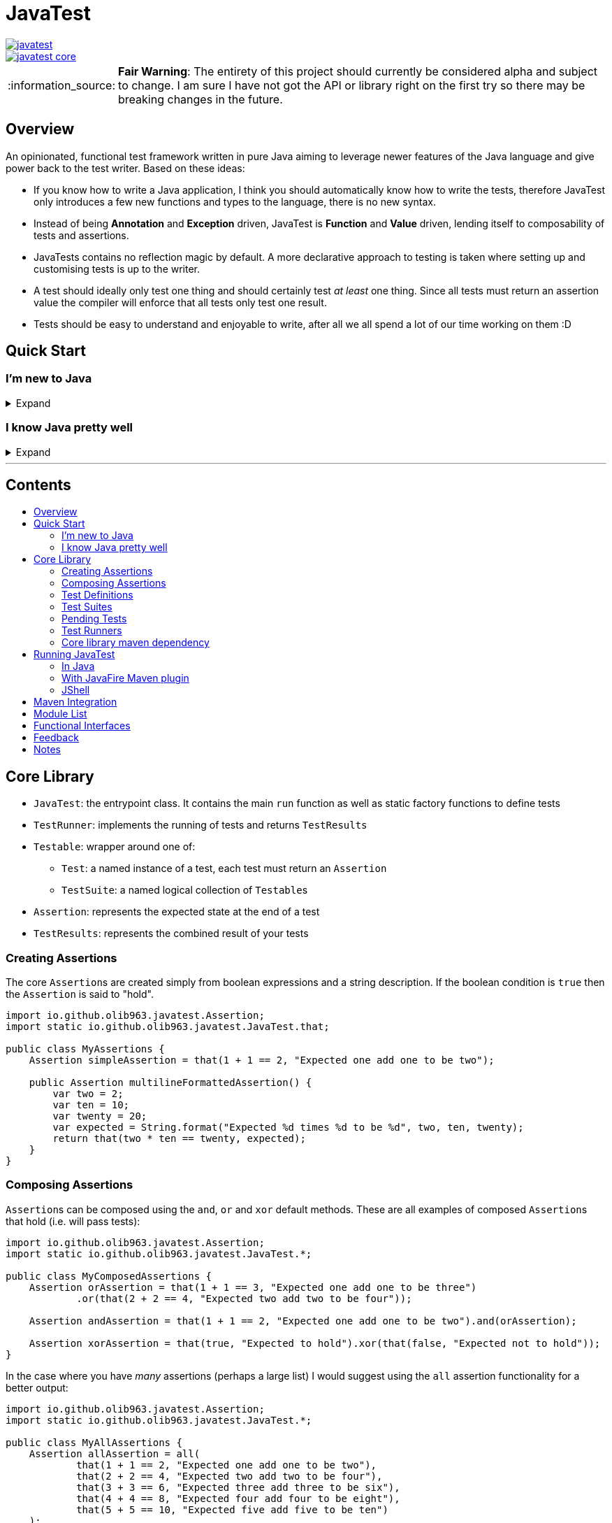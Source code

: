 = JavaTest
:toc: macro
:toc-title:
:note-caption: :information_source:

--
image::https://circleci.com/gh/olib963/javatest.svg?style=svg[link="https://circleci.com/gh/olib963/javatest", float="left"]
image::https://img.shields.io/maven-central/v/io.github.olib963/javatest-core.svg?style=plastic[link="http://mvnrepository.com/artifact/io.github.olib963/javatest-core", float="left"]
--

NOTE: *Fair Warning*: The entirety of this project should currently be considered alpha and subject to change. I am sure I have not got the API or library right on the first try so there may be breaking changes in the future.

== Overview

An opinionated, functional test framework written in pure Java aiming to leverage newer features of the Java language and give
power back to the test writer. Based on these ideas:

* If you know how to write a Java application, I think you should automatically know how to write the tests,
therefore JavaTest only introduces a few new functions and types to the language, there is no new syntax.

* Instead of being *Annotation* and *Exception* driven, JavaTest is *Function* and *Value* driven,
lending itself to composability of tests and assertions.

* JavaTests contains no reflection magic by default. A more declarative approach to testing is taken where setting up and
customising tests is up to the writer.

* A test should ideally only test one thing and should certainly test _at least_ one thing. Since
all tests must return an assertion value the compiler will enforce that all tests only test one result.

* Tests should be easy to understand and enjoyable to write, after all we all spend a lot of our time working on them :D

== Quick Start

=== I'm new to Java

.Expand
[%collapsible]
====

Download the latest jar artifact of JavaTest Core from the https://github.com/olib963/javatest/releases[release page].
Then create these files in your project directory:

1. `foo/Calculator.java`
+
This is the System Under Test representing the source code for your application (in this case a calculator that can add integers)
+
[source, java]
----
package foo;

public class Calculator {
    public static int add(int a, int b) {
        // We are intentionally making this function return the wrong value.
        // This is so you can see the tests fail, then fix the function and see them pass
        return a + b + 10;
    }
}
----

2. `foo/Tests.java`
+
This file is a java executable containing tests for our SUT, it exists in the same package so there is no need to
`import foo.Calculator;`.
+
This example defines two simple tests, one is testing that `1 + 1 = 2` by
simply using the java `+` function and the other test checks our calculator gets the same result. We then
invoke the `runTests` function to run our tests and check if they passed.
+
[source, java]
----
package foo;

import java.util.List;

import static io.github.olib963.javatest.JavaTest.*;

public class Tests {

    public static void main(String... args) {
        var result = runTests(List.of(
                test("Addition", () -> that(1 + 1 == 2, "Math still works, one add one is still two")),
                test("Calculator Addition", () -> {
                    var one = 1;
                    var expected = 2;
                    var additionResult = Calculator.add(1, 1);
                    var description = "Expected %s add %s to be %s (Calculator returned %s)";
                    var formatted = String.format(description, one, one, expected, additionResult);
                    return that(additionResult == expected, formatted);
                })));
        if (!result.succeeded) {
            throw new RuntimeException("Tests failed!");
        }
        System.out.println("Tests passed");
    }
}
----
+
Note how for the second test the assertion description includes all the information required to tell is what
has gone wrong if our tests are failing.
+
You can then run from the commandline:
+
[source, bash]
----
# Compile both Java classes ensuring JavaTest and the current directory are both on the class path
javac -cp "/absolute/path/to/javatest/jar:." foo/Calculator.java foo/Tests.java

# Run the "Tests" executable ensuring JavaTest and the current directory are both on the class path
java -cp "/absolute/path/to/javatest/jar:." foo.Tests
----
+
These tests should currently fail with a nice error message. You should be able to fix the calculator and see your tests pass.

Notes:

* You will need to use `;` to separate classpath entries instead of `:` on windows machines

* You will need to include at least the JavaTest jar and the current directory (`.`) on the classpath in order for this to work,
if you are using java classes from any other jars/directories you will need to also ensure they are on the classpath.

You should be able to explore the <<Core Library,Core Library>> and get familiar with testing your code by running them from
an executable.

====

=== I know Java pretty well

.Expand
[%collapsible]
====

An example of a test entry point:

[source, java]
----
import io.github.olib963.javatest.*;
import io.github.olib963.javatest.fixtures.Fixtures;
import io.github.olib963.javatest.javafire.TestRunners;

import java.util.Collection;
import java.util.List;
import java.util.concurrent.ExecutorService;
import java.util.concurrent.Executors;

import static io.github.olib963.javatest.JavaTest.*;

public class MyRunners implements TestRunners {

    @Override
    public Collection<TestRunner> runners() {
        // Define a runner for unit tests in parallel
        List<Testable> tests = List.of(new MyFirstUnitTestSuite(), new MySecondUnitTestSuite());
        var unitTests = lazyTestableRunner(tests.parallelStream());

        // Define integration tests with an executor fixture
        var executorDefinition = Fixtures.definitionFromThrowingFunctions(
                Executors::newSingleThreadExecutor, ExecutorService::shutdown);

        var integrationTests = Fixtures.fixtureRunner("executor",
                executorDefinition,
                es -> testableRunner(new MyIntegrationTestSuite(es)));
        // Run both
        return List.of(unitTests, integrationTests);
    }

}
----

An example of a test suite:

[source, java]
----
import io.github.olib963.javatest.TestSuiteClass;
import io.github.olib963.javatest.Testable;

import java.util.Collection;
import java.util.List;

import static io.github.olib963.javatest.JavaTest.test;
import static io.github.olib963.javatest.matchers.CollectionMatchers.contains;
import static io.github.olib963.javatest.matchers.Matcher.that;
import static io.github.olib963.javatest.matchers.StringMatchers.containsString;

public class MyFirstUnitTestSuite implements TestSuiteClass {
    @Override
    public Collection<Testable> testables() {
        return List.of(
                test("List contains", () -> that(List.of(1,2,3), contains(2))),
                test("Messaging", () -> {
                    var myObject = new MyBusinessMessageObject();
                    var message = myObject.createMessageFor(50);
                    return that(message, containsString("integer 50"));
                })
        );
    }
}
----

These tests can be run in a few different ways, look into <<Running JavaTest,Running JavaTest>> to find the way that works
best for you.

The <<Core library,Core library>> section explains the fundamentals of how these tests are defined. Functionality from
the Fixtures and Matchers modules are used in this example, explore the <<Module List,Module List>> to see if there are
any extensions that fit your needs.

If there is something you cannot achieve with the existing functionality please open an issue describing what you want to do :D

====

'''

[discrete]
== Contents

toc::[]

== Core Library

* `JavaTest`: the entrypoint class. It contains the main `run` function as well as static factory functions to define tests
* `TestRunner`: implements the running of tests and returns `TestResults`
* `Testable`: wrapper around one of:
** `Test`: a named instance of a test, each test must return an `Assertion`
** `TestSuite`: a named logical collection of ``Testable``s
* `Assertion`: represents the expected state at the end of a test
* `TestResults`: represents the combined result of your tests

=== Creating Assertions

The core ``Assertion``s are created simply from boolean expressions and a string description. If the boolean condition is `true` then
the `Assertion` is said to "hold".

[source, java]
----
import io.github.olib963.javatest.Assertion;
import static io.github.olib963.javatest.JavaTest.that;

public class MyAssertions {
    Assertion simpleAssertion = that(1 + 1 == 2, "Expected one add one to be two");

    public Assertion multilineFormattedAssertion() {
        var two = 2;
        var ten = 10;
        var twenty = 20;
        var expected = String.format("Expected %d times %d to be %d", two, ten, twenty);
        return that(two * ten == twenty, expected);
    }
}
----

=== Composing Assertions

``Assertion``s can be composed using the `and`, `or` and `xor` default methods. These are all examples of composed ``Assertion``s
that hold (i.e. will pass tests):

[source, java]
----
import io.github.olib963.javatest.Assertion;
import static io.github.olib963.javatest.JavaTest.*;

public class MyComposedAssertions {
    Assertion orAssertion = that(1 + 1 == 3, "Expected one add one to be three")
            .or(that(2 + 2 == 4, "Expected two add two to be four"));

    Assertion andAssertion = that(1 + 1 == 2, "Expected one add one to be two").and(orAssertion);

    Assertion xorAssertion = that(true, "Expected to hold").xor(that(false, "Expected not to hold"));
}
----

In the case where you have _many_ assertions (perhaps a large list) I would suggest using the `all` assertion
functionality for a better output:

[source, java]
----
import io.github.olib963.javatest.Assertion;
import static io.github.olib963.javatest.JavaTest.*;

public class MyAllAssertions {
    Assertion allAssertion = all(
            that(1 + 1 == 2, "Expected one add one to be two"),
            that(2 + 2 == 4, "Expected two add two to be four"),
            that(3 + 3 == 6, "Expected three add three to be six"),
            that(4 + 4 == 8, "Expected four add four to be eight"),
            that(5 + 5 == 10, "Expected five add five to be ten")
    );
}
----

=== Test Definitions

A JavaTest `Test` is defined by:

* A name
* A `Supplier` of an `Assertion`

[source, java]
----
import io.github.olib963.javatest.Testable.Test;
import static io.github.olib963.javatest.JavaTest.*;

public class MyTests {
    Test myFirstTest = test("Simple Test", () -> that(true, "Expected test to pass"));
}
----

The test will fail if the `Supplier` throws any exception at all. Please see <<Notes,Notes>> for information on ``AssertionError``s.

=== Test Suites

You can group your ``Test``s into logical units using ``TestSuite``s.

[source, java]
----
import io.github.olib963.javatest.Testable.TestSuite;

import java.util.List;

import static io.github.olib963.javatest.JavaTest.*;

public class MyFirstTestSuite {

    public static TestSuite mySuite() {
        return suite("MyTests", List.of(
                test("Simple Test", () -> that(true, "Expected test to pass"))
        ));
    }
}
----

==== Suite Classes

A common use case will be to use a class to store your tests, to do this simply implement `TestSuiteClass`. Your class
will then be able to be used anywhere you would use a `Testable` e.g. adding to another `TestSuite` or passing
to JavaTests run functions. The name of the suite will be the name of the class.

[source, java]
----
import io.github.olib963.javatest.TestSuiteClass;
import io.github.olib963.javatest.Testable;

import java.util.Collection;
import java.util.List;

import static io.github.olib963.javatest.JavaTest.*;

public class ClassAsSuite implements TestSuiteClass {

    @Override
    public Collection<Testable> testables() {
        return List.of(
                test("Simple Test", () -> that(true, "Expected test to pass"))
        );
    }

}
----

==== Suite Nesting

``TestSuite``s contain ``Testable``s not ``Test``s and thus can contain other ``TestSuite``s.

[source, java]
----

import io.github.olib963.javatest.Testable.TestSuite;

import java.util.List;

import static io.github.olib963.javatest.JavaTest.*;

public class SuiteOfSuites {

    // A suite composed of one test and two suites
    public static TestSuite compositeSuite() {
        return suite("MyComposedTests",
                List.of(
                        test("Simple Test", () -> that(true, "Expected test to pass")),
                        MyFirstTestSuite.mySuite(),
                        new ClassAsSuite()
                ));
    }
}
----

=== Pending Tests

Sometimes it will be useful to define a bunch of `Test` cases ahead of implementing them, this is where
pending ``Assertion``s come in. They will not fail your build but will logged in a different colour than successes/failures
if using the coloured logger. You can optionally provide a reason this `Test` has not yet been written.

[source, java]
----
import io.github.olib963.javatest.TestSuiteClass;
import io.github.olib963.javatest.Testable;

import java.util.Collection;
import java.util.List;

import static io.github.olib963.javatest.JavaTest.*;

public class MyPendingTests implements TestSuiteClass {
    @Override
    public Collection<Testable> testables() {
        return List.of(
                test("Addition", () -> that(1 + 1 == 2, "Expected one add one to be two")),
                test("Multiplication", () -> pending()),
                test("Division by Zero",
                        () -> pending("I am not yet sure if this should throw an exception or return a failure value"))
        );
    }
}
----

=== Test Runners

The main `TestRunner` included in the core is created from a `Collection<Testable>`. You can optionally add a collection of
``TestCompletionObserver``s to the runner, by default a logging observer is passed that logs each test result with a colour
corresponding to the state of the test (green for passing, red for failing and yellow for pending). If you want to turn off
logging just pass an empty collection. A `TestCompletionObserver.plainLogger` also exists that uses no colours.

[source, java]
----
import java.util.Collections;
import java.util.List;
import io.github.olib963.javatest.*;

import static io.github.olib963.javatest.JavaTest.*;

public class MyRunners {

    public TestRunner singleTestRunner = testableRunner(List.of(
            test("Simple test", () -> pending())));

    public TestRunner suiteTestsNoLogging = testableRunner(
            List.of(MyFirstTestSuite.mySuite(), new ClassAsSuite()),
            Collections.emptyList() // No observers so no logging
    );
}
----

Other `TestRunner` implementations are available in the other modules.

==== Laziness

It is possible to create a lazy test runner from a `Stream<Testable>` also with optional collection of ``TestCompletionObserver``s.
This runner however is not referentially transparent or reusable so must be used with care. This might be useful if you have
a very large collection of tests and you want to lazily instantiate the different suites.

[source, java]
----
import java.util.stream.Stream;
import io.github.olib963.javatest.*;

import static io.github.olib963.javatest.JavaTest.*;

public class LazyRunners {
    private Stream<Testable.Test> oneHundredLazyTests =
            Stream.generate(() -> test("Lazy test", () -> pending()))
                    .limit(100);

    public TestRunner lazyRunner = lazyTestableRunner(oneHundredLazyTests);

}
----

=== Core library maven dependency

[source, xml]
----
<dependency>
    <groupId>io.github.olib963</groupId>
    <artifactId>javatest-core</artifactId>
    <version>${javatest.version}</version>
    <scope>test</scope>
</dependency>
----

== Running JavaTest

=== In Java

To run JavaTest simply pass your `TestRunner` instances to the `JavaTest.run()` function and handle the
result how you see fit. There is a convenience function `runTests` defined to just run a `Collection<Testable>` using the default `CollectionRunner`:

[source, java]
----
import io.github.olib963.javatest.*;

import java.util.List;

import static io.github.olib963.javatest.JavaTest.*;

public class MyEntrypoint {
    public static void main(String... args) {
        var results = runTests(List.of(
                test("Addition", () -> that(1 + 1 == 2, "Expected one add one to be two")),
                test("String lower case", () ->
                        that("HELLO".toLowerCase().equals("hello"), "Expected lowercase 'HELLO' to be 'hello'"))
        ));

        var customResults = run(new MyCustomRunner());
        if(results.succeeded && customResults.succeeded) {
            System.out.println("Yay tests passed! :)");
        } else {
            throw new RuntimeException("Boo tests failed! :(");
        }
    }
}
----

==== Observer

There is an interface `TestRunCompletionObserver` that exists to allow side effects to be invoked after the run has completed.
By default the total counts of tests run will be logged to `System.out`. If you want to turn off logging simply pass an empty
collection of observers to the `run` function i.e. `JavaTest.run(runners, Collections.emptyList())`.

=== With JavaFire Maven plugin

If you are using https://maven.apache.org/[maven] you can add the `JavaFire` maven plugin to your pom
to run your tests during mavens `test` phase. By default this will use the link:javatest/javatest-reflection[Reflection Module]
to run any instances of `TestSuiteClass` or `TestRunners` in your test source directory that have a *public zero argument constructor*.

[source, xml]
----
<plugin>
    <groupId>io.github.olib963</groupId>
    <artifactId>javafire-maven-plugin</artifactId>
    <version>${javatest.version}</version>
    <executions>
        <execution>
            <id>test</id>
            <goals>
                <goal>test</goal>
            </goals>
        </execution>
    </executions>
</plugin>
----

Alternatively you can run tests defined by a single `TestRunners` class. Your `TestRunners` class _must_ have a *public zero argument constructor*.
This is achieved by passing the class name to the plugin configuration for example:

[source, java]
----
package my.awesome.app;

import io.github.olib963.javatest.*;
import io.github.olib963.javatest.fixtures.Fixtures;
import io.github.olib963.javatest.javafire.TestRunners;

import java.util.Collection;
import java.util.List;
import java.util.concurrent.ExecutorService;
import java.util.concurrent.Executors;

import static io.github.olib963.javatest.JavaTest.*;

public class MyRunners implements TestRunners {

    @Override
    public Collection<TestRunner> runners() {
        // Define a runner for unit tests in parallel
        List<Testable> tests = List.of(new MyFirstUnitTestSuite(), new MySecondUnitTestSuite());
        var unitTests = lazyTestableRunner(tests.parallelStream());

        // Define integration tests with an executor fixture
        var executorDefinition = Fixtures.definitionFromThrowingFunctions(
                Executors::newSingleThreadExecutor, ExecutorService::shutdown);

        var integrationTests = Fixtures.fixtureRunner("executor",
                executorDefinition,
                es -> testableRunner(new MyIntegrationTestSuite(es)));
        // Run both
        return List.of(unitTests, integrationTests);
    }

}
----

In `pom.xml`:

[source, xml]
----
<plugin>
    <groupId>io.github.olib963</groupId>
    <artifactId>javafire-maven-plugin</artifactId>
    <version>${javatest.version}</version>
    <configuration>
        <testRunners>my.awesome.app.MyRunners</testRunners>
    </configuration>
    <executions>
        <execution>
            <id>test</id>
            <goals>
                <goal>test</goal>
            </goals>
        </execution>
    </executions>
</plugin>
----

You can override the `testRunners` class being used by setting the maven property e.g. `mvn -Djavafire.testRunners=com.my.app.OtherTests test`.

=== JShell

Since JavaTest is built on pure Java it plays quite nicely with the REPL. This startup script may be useful to you:

.javatest-startup-script.jsh
[source, jshelllanguage]
----
/env -class-path ${ABSOLUTE_PATH_TO_JAVATEST_JAR}

import io.github.olib963.javatest.*;
import static io.github.olib963.javatest.JavaTest.*;

TestResults runTest(CheckedSupplier<Assertion> testFn) {
    return runTests(test("JShell test", testFn));
}
----

Then you can run:

[source, bash]
----
~$ jshell --startup DEFAULT --startup javatest-startup-script.jsh
|  Welcome to JShell -- Version 11.0.2
|  For an introduction type: /help intro

jshell> var results = runTest(() -> that(true, "JavaTest works in the shell!"))
JShell test:
	JavaTest works in the shell!
Ran a total of 1 tests.
1 succeeded
0 failed
0 were pending
results ==> TestResults{succeeded=true, successCount=1, failu ...  logs=[]'}, testLogs=[]}]}

jshell> var results2 = runTest(() -> that(1 + 1 == 3, "One add One is Three"))
JShell test:
	One add One is Three
Ran a total of 1 tests.
0 succeeded
1 failed
0 were pending
results2 ==> TestResults{succeeded=false, successCount=0, fail ...  logs=[]'}, testLogs=[]}]}

jshell> var allResults = results.combine(results2)
allResults ==> TestResults{succeeded=false, successCount=1, fail ...  logs=[]'}, testLogs=[]}]}

jshell> allResults.succeeded
$7 ==> false

jshell> allResults.failureCount
$8 ==> 1

jshell> allResults.allResults().collect(java.util.stream.Collectors.toList())
$9 ==> [SingleTestResult{name='JShell test', result=AssertionResult{holds=true, pending=false, description='JavaTest works in the shell!, logs=[]'}, testLogs=[]}, SingleTestResult{name='JShell test', result=AssertionResult{holds=false, pending=false, description='One add One is Three, logs=[]'}, testLogs=[]}]

jshell> /exit
|  Goodbye
----

== Maven Integration

If you are using maven there is a bill of materials you can import to manage the versions of dependencies. You can
add this to your pom by doing the following?

.pom.xml
[source, xml]
----
<dependencyManagement>
    <dependencies>
        <dependency>
            <groupId>io.github.olib963</groupId>
            <artifactId>javatest-bom</artifactId>
            <version>${javatest.version}</version>
            <type>pom</type>
            <scope>import</scope>
        </dependency>
    </dependencies>
</dependencyManagement>
<dependencies>
    <dependency>
        <groupId>io.github.olib963</groupId>
        <artifactId>javatest-core</artifactId>
    </dependency>
    <dependency>
        <groupId>io.github.olib963</groupId>
        <artifactId>javatest-matchers</artifactId>
    </dependency>
    <!-- ... More dependencies -->
</dependencies>
----

== Module List

JavaTest is built on a simple functional core and functionality is expanded on by several modules found here:

* link:javatest/javatest-matchers[Matchers]
* link:javatest/javatest-fixtures[Fixtures]
* link:javatest/javatest-parameterised[Parameterised Testing]
* link:javatest/javatest-benchmark[Benchmarking]
* link:javatest/javatest-eventually[Eventual Consistency]
* link:javatest/javatest-junit[JUnit]
* link:javatest/javatest-reflection[Reflection]
* link:scala[Scala]

== Functional Interfaces

Where possible interfaces are ``@FunctionalInterface``s so can be replaced with lambdas when you feel it fits. This is true for:

* ``Assertion``s

[source, java]
----
import io.github.olib963.javatest.Assertion;
import io.github.olib963.javatest.AssertionResult;

public class FunctionalAssertions {

    // Create an assertion that always fails
    public static final Assertion ALWAYS_FAILING =
            () -> AssertionResult.failure("Whoops");

    // Do not attempt to run an assertion if the variable is not set
    public Assertion ensureEnvironmentVariableSet(String variable, Assertion assertion) {
        return () -> {
            if (System.getenv(variable) == null) {
                return AssertionResult.failure("You must set the environment variable " + variable);
            } else {
                return assertion.run();
            }
        };
    }
}
----

* ``TestRunner``s

[source, java]
----
import io.github.olib963.javatest.TestResults;
import io.github.olib963.javatest.TestRunner;

import java.time.DayOfWeek;
import java.time.LocalDate;
import java.util.Set;

public class FunctionalRunners {
    // The simplest test runner: runs nothing and returns no results
    public static final TestRunner EMPTY_RUNNER = TestResults::empty;

    private static final Set<DayOfWeek> WEEKEND =
            Set.of(DayOfWeek.SATURDAY, DayOfWeek.SUNDAY);

    // Wrap another test runner such that it will not run anything on the weekend
    public TestRunner onlyRunOnWeekDays(TestRunner runner) {
        var today = LocalDate.now();
        return () -> WEEKEND.contains(today.getDayOfWeek()) ?
                EMPTY_RUNNER.run() : runner.run();
    }
}
----

* ``TestCompletionObserver``s and ``TestRunCompletionObserver``s

[source, java]
----
import io.github.olib963.javatest.TestCompletionObserver;
import io.github.olib963.javatest.TestRunCompletionObserver;

public class FunctionalObservers {
    // Log a message to yourself to remind you that you have still have tests to write
    public TestRunCompletionObserver personalWarning = result -> {
        if (result.pendingCount != 0) {
            System.out.println("\n\n\n!!You still have unwritten tests!!\n\n\n");
        }
    };

    // Replace logging with simple "X completed" log
    public TestCompletionObserver simpleLog = result -> {
        var log = result.match(
                suiteResult -> suiteResult.suiteName + "completed",
                singleTestResult -> singleTestResult.name + "completed"
        );
        System.out.println(log);
    };
}
----

In the cases where this is not possible (e.g. ``Matcher``s or ``FixtureDefinition``s) static factories will be
provided to construct an instance of the interface from appropriate functions.

== Feedback

Any feedback/constructive criticism is appreciated. Please open an issue if you have any suggestions.

== Notes

* Documentation is built using https://asciidoctor.org[asciidoctor] such that all documentation snippits can be both compile time checked
and tested.

* If a test throws an `AssertionError` instead of returning an `Assertion` the library will ignore the error message and instead
tell you to "return an Assertion". This will stop you from trying to add in extra assertions using something like the JUnit
`assertX` functions in the middle of your test.

* Currently there is no way to programmatically find the source location of a test/suite. This is a challenge I am going to attempt to
tackle once I implement an IDE plugin.
